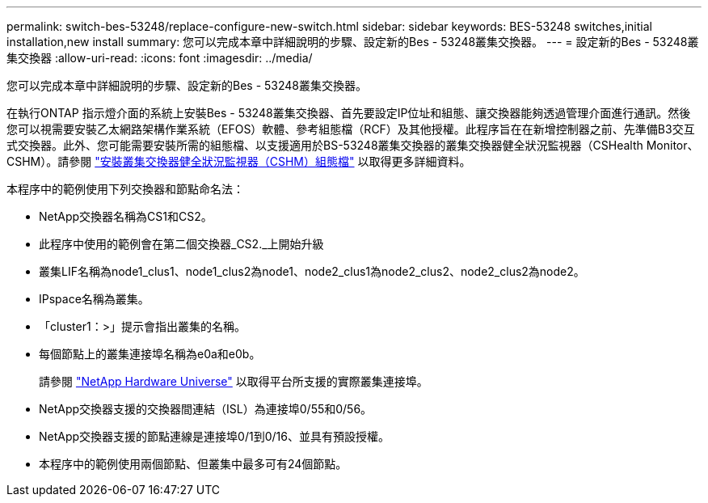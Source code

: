 ---
permalink: switch-bes-53248/replace-configure-new-switch.html 
sidebar: sidebar 
keywords: BES-53248 switches,initial installation,new install 
summary: 您可以完成本章中詳細說明的步驟、設定新的Bes - 53248叢集交換器。 
---
= 設定新的Bes - 53248叢集交換器
:allow-uri-read: 
:icons: font
:imagesdir: ../media/


[role="lead"]
您可以完成本章中詳細說明的步驟、設定新的Bes - 53248叢集交換器。

在執行ONTAP 指示燈介面的系統上安裝Bes - 53248叢集交換器、首先要設定IP位址和組態、讓交換器能夠透過管理介面進行通訊。然後您可以視需要安裝乙太網路架構作業系統（EFOS）軟體、參考組態檔（RCF）及其他授權。此程序旨在在新增控制器之前、先準備B3交互 式交換器。此外、您可能需要安裝所需的組態檔、以支援適用於BS-53248叢集交換器的叢集交換器健全狀況監視器（CSHealth Monitor、CSHM）。請參閱 link:configure-health-monitor.html["安裝叢集交換器健全狀況監視器（CSHM）組態檔"] 以取得更多詳細資料。

本程序中的範例使用下列交換器和節點命名法：

* NetApp交換器名稱為CS1和CS2。
* 此程序中使用的範例會在第二個交換器_CS2._上開始升級
* 叢集LIF名稱為node1_clus1、node1_clus2為node1、node2_clus1為node2_clus2、node2_clus2為node2。
* IPspace名稱為叢集。
* 「cluster1：>」提示會指出叢集的名稱。
* 每個節點上的叢集連接埠名稱為e0a和e0b。
+
請參閱 https://hwu.netapp.com/Home/Index["NetApp Hardware Universe"^] 以取得平台所支援的實際叢集連接埠。

* NetApp交換器支援的交換器間連結（ISL）為連接埠0/55和0/56。
* NetApp交換器支援的節點連線是連接埠0/1到0/16、並具有預設授權。
* 本程序中的範例使用兩個節點、但叢集中最多可有24個節點。

